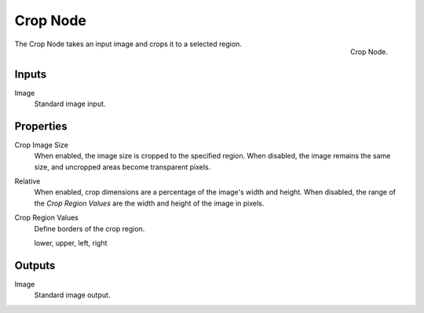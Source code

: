 .. _bpy.types.CompositorNodeCrop:

*********
Crop Node
*********

.. figure:: /images/compositing_node-types_CompositorNodeCrop.png
   :align: right

   Crop Node.

The Crop Node takes an input image and crops it to a selected region.


Inputs
======

Image
   Standard image input.


Properties
==========

Crop Image Size
   When enabled, the image size is cropped to the specified region.
   When disabled, the image remains the same size, and uncropped areas become transparent pixels.
Relative
   When enabled, crop dimensions are a percentage of the image's width and height.
   When disabled, the range of the *Crop Region Values* are the width and height of the image in pixels.
Crop Region Values
   Define borders of the crop region.

   lower, upper, left, right


Outputs
=======

Image
   Standard image output.
